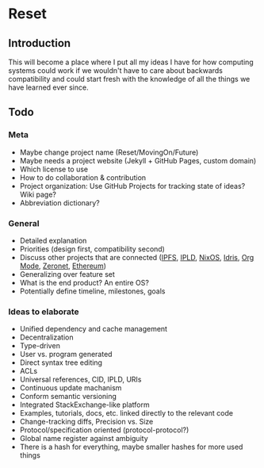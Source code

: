 * Reset

** Introduction

This will become a place where I put all my ideas I have for how computing systems could work if we wouldn't have to care about backwards compatibility and could start fresh with the knowledge of all the things we have learned ever since.

** Todo
*** Meta
 
- Maybe change project name (Reset/MovingOn/Future)
- Maybe needs a project website (Jekyll + GitHub Pages, custom domain)
- Which license to use
- How to do collaboration & contribution
- Project organization: Use GitHub Projects for tracking state of ideas? Wiki page?
- Abbreviation dictionary?

*** General

- Detailed explanation
- Priorities (design first, compatibility second)
- Discuss other projects that are connected ([[https://ipfs.io][IPFS]], [[https://github.com/ipld/specs][IPLD]], [[https://nixos.org][NixOS]], [[https://www.idris-lang.org][Idris]], [[http://orgmode.org][Org Mode]], [[https://zeronet.io][Zeronet]], [[https://www.ethereum.org][Ethereum]])
- Generalizing over feature set
- What is the end product? An entire OS?
- Potentially define timeline, milestones, goals

*** Ideas to elaborate

- Unified dependency and cache management
- Decentralization
- Type-driven
- User vs. program generated
- Direct syntax tree editing
- ACLs
- Universal references, CID, IPLD, URIs
- Continuous update machanism
- Conform semantic versioning
- Integrated StackExchange-like platform
- Examples, tutorials, docs, etc. linked directly to the relevant code
- Change-tracking diffs, Precision vs. Size
- Protocol/specification oriented (protocol-protocol?)
- Global name register against ambiguity
- There is a hash for everything, maybe smaller hashes for more used things
